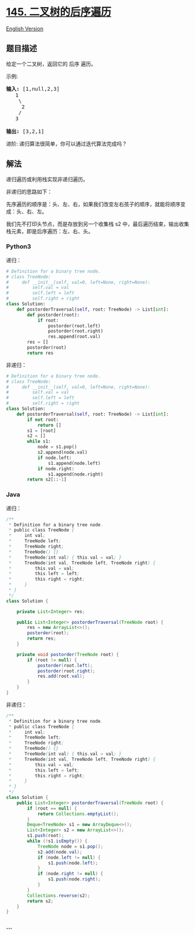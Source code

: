 * [[https://leetcode-cn.com/problems/binary-tree-postorder-traversal][145.
二叉树的后序遍历]]
  :PROPERTIES:
  :CUSTOM_ID: 二叉树的后序遍历
  :END:
[[./solution/0100-0199/0145.Binary Tree Postorder Traversal/README_EN.org][English
Version]]

** 题目描述
   :PROPERTIES:
   :CUSTOM_ID: 题目描述
   :END:

#+begin_html
  <!-- 这里写题目描述 -->
#+end_html

#+begin_html
  <p>
#+end_html

给定一个二叉树，返回它的 后序 遍历。

#+begin_html
  </p>
#+end_html

#+begin_html
  <p>
#+end_html

示例:

#+begin_html
  </p>
#+end_html

#+begin_html
  <pre><strong>输入:</strong> [1,null,2,3]  
     1
      \
       2
      /
     3 

  <strong>输出:</strong> [3,2,1]</pre>
#+end_html

#+begin_html
  <p>
#+end_html

进阶: 递归算法很简单，你可以通过迭代算法完成吗？

#+begin_html
  </p>
#+end_html

** 解法
   :PROPERTIES:
   :CUSTOM_ID: 解法
   :END:

#+begin_html
  <!-- 这里可写通用的实现逻辑 -->
#+end_html

递归遍历或利用栈实现非递归遍历。

非递归的思路如下：

先序遍历的顺序是：头、左、右，如果我们改变左右孩子的顺序，就能将顺序变成：头、右、左。

我们先不打印头节点，而是存放到另一个收集栈 s2
中，最后遍历结束，输出收集栈元素，即是后序遍历：左、右、头。

#+begin_html
  <!-- tabs:start -->
#+end_html

*** *Python3*
    :PROPERTIES:
    :CUSTOM_ID: python3
    :END:

#+begin_html
  <!-- 这里可写当前语言的特殊实现逻辑 -->
#+end_html

递归：

#+begin_src python
  # Definition for a binary tree node.
  # class TreeNode:
  #     def __init__(self, val=0, left=None, right=None):
  #         self.val = val
  #         self.left = left
  #         self.right = right
  class Solution:
      def postorderTraversal(self, root: TreeNode) -> List[int]:
          def postorder(root):
              if root:
                  postorder(root.left)
                  postorder(root.right)
                  res.append(root.val)
          res = []
          postorder(root)
          return res
#+end_src

非递归：

#+begin_src python
  # Definition for a binary tree node.
  # class TreeNode:
  #     def __init__(self, val=0, left=None, right=None):
  #         self.val = val
  #         self.left = left
  #         self.right = right
  class Solution:
      def postorderTraversal(self, root: TreeNode) -> List[int]:
          if not root:
              return []
          s1 = [root]
          s2 = []
          while s1:
              node = s1.pop()
              s2.append(node.val)
              if node.left:
                  s1.append(node.left)
              if node.right:
                  s1.append(node.right)
          return s2[::-1]
#+end_src

*** *Java*
    :PROPERTIES:
    :CUSTOM_ID: java
    :END:

#+begin_html
  <!-- 这里可写当前语言的特殊实现逻辑 -->
#+end_html

递归：

#+begin_src java
  /**
   * Definition for a binary tree node.
   * public class TreeNode {
   *     int val;
   *     TreeNode left;
   *     TreeNode right;
   *     TreeNode() {}
   *     TreeNode(int val) { this.val = val; }
   *     TreeNode(int val, TreeNode left, TreeNode right) {
   *         this.val = val;
   *         this.left = left;
   *         this.right = right;
   *     }
   * }
   */
  class Solution {

      private List<Integer> res;

      public List<Integer> postorderTraversal(TreeNode root) {
          res = new ArrayList<>();
          postorder(root);
          return res;
      }

      private void postorder(TreeNode root) {
          if (root != null) {
              postorder(root.left);
              postorder(root.right);
              res.add(root.val);
          }
      }
  }
#+end_src

非递归：

#+begin_src java
  /**
   * Definition for a binary tree node.
   * public class TreeNode {
   *     int val;
   *     TreeNode left;
   *     TreeNode right;
   *     TreeNode() {}
   *     TreeNode(int val) { this.val = val; }
   *     TreeNode(int val, TreeNode left, TreeNode right) {
   *         this.val = val;
   *         this.left = left;
   *         this.right = right;
   *     }
   * }
   */
  class Solution {
      public List<Integer> postorderTraversal(TreeNode root) {
          if (root == null) {
              return Collections.emptyList();
          }
          Deque<TreeNode> s1 = new ArrayDeque<>();
          List<Integer> s2 = new ArrayList<>();
          s1.push(root);
          while (!s1.isEmpty()) {
              TreeNode node = s1.pop();
              s2.add(node.val);
              if (node.left != null) {
                  s1.push(node.left);
              }
              if (node.right != null) {
                  s1.push(node.right);
              }
          }
          Collections.reverse(s2);
          return s2;
      }
  }
#+end_src

*** *...*
    :PROPERTIES:
    :CUSTOM_ID: section
    :END:
#+begin_example
#+end_example

#+begin_html
  <!-- tabs:end -->
#+end_html

